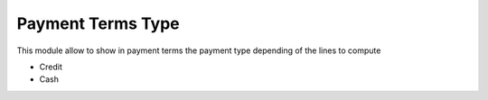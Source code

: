 Payment Terms Type
==================

This module allow to show in payment terms the payment type depending of the lines to compute

* Credit
* Cash

